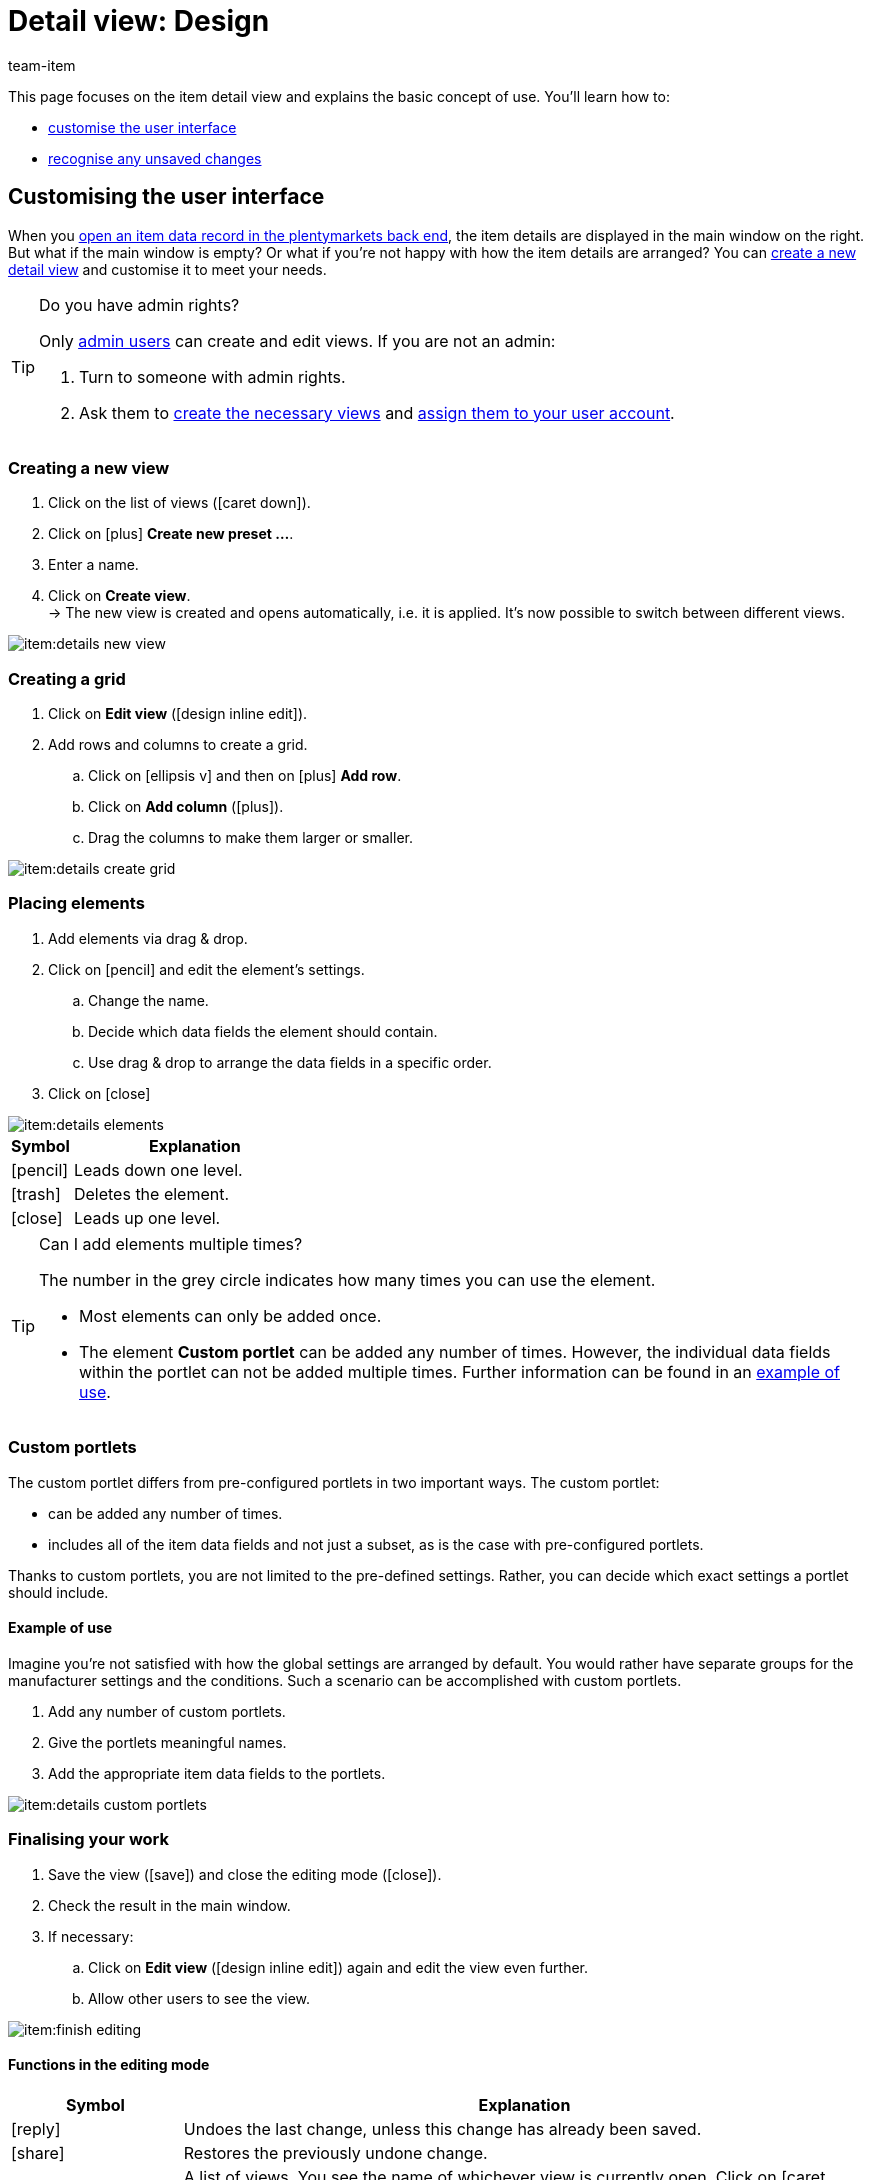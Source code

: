 = Detail view: Design
:keywords: New item UI, Item » Item UI, Edit item, Editing items, Editing mode, MyView, Navigation, Navigation bar, Portlet, Portlets, Custom portlet, View, Views, Create view, Detail view, Detail views, Item view, Item views, Variation view, Variation views, Element, Elements
:description: You can modify item data records to meet your needs. Learn how to customise the layout and change how item details are arranged.
:id: 0YO0UJ5
:author: team-item

////
zuletzt bearbeitet 01.03.2022
////

//ToDo - once the UI texts are updated, check to make sure the UI texts match the texts in the manual page
//ToDo - nach: Video erstellen

////
-Portlets sind einklappbar
-Inheritance logic +
-How/where to do specific actions (copy item, create new item, 3-dots dropdown thing) +
-Multilingual texts logic +
-Link to directory of all data fields +
////

This page focuses on the item detail view and explains the basic concept of use.
You’ll learn how to:

* xref:item:detail-view.adoc#200[customise the user interface]
* xref:item:detail-view.adoc#1000[recognise any unsaved changes]

[#200]
== Customising the user interface

When you xref:item:search.adoc#100[open an item data record in the plentymarkets back end], the item details are displayed in the main window on the right.
But what if the main window is empty?
Or what if you’re not happy with how the item details are arranged?
You can xref:item:detail-view.adoc#200[create a new detail view] and customise it to meet your needs.

[TIP]
.Do you have admin rights?
======
Only xref:business-decisions:user-accounts-access.adoc#[admin users] can create and edit views.
If you are not an admin:

. Turn to someone with admin rights.
. Ask them to xref:item:detail-view.adoc#300[create the necessary views] and xref:item:detail-view.adoc#900[assign them to your user account].
======

[#300]
=== Creating a new view

. Click on the list of views (icon:caret-down[role="darkGrey"]).
. Click on icon:plus[role="darkGrey"] *Create new preset ...*.
. Enter a name.
. Click on *Create view*. +
→ The new view is created and opens automatically, i.e. it is applied.
It’s now possible to switch between different views.

image::item:details-new-view.gif[]

[#400]
=== Creating a grid

. Click on *Edit view* (icon:design_inline_edit[set=plenty, role="darkGrey"]).
. Add rows and columns to create a grid.
.. Click on icon:ellipsis-v[role="blue"] and then on icon:plus[role="darkGrey"] *Add row*.
.. Click on *Add column* (icon:plus[role="darkGrey"]).
.. Drag the columns to make them larger or smaller.

image::item:details-create-grid.gif[]

[#500]
=== Placing elements

. Add elements via drag & drop.
. Click on icon:pencil[role="blue"] and edit the element’s settings.
.. Change the name.
.. Decide which data fields the element should contain.
.. Use drag & drop to arrange the data fields in a specific order.
. Click on icon:close[role="blue"]

image::item:details-elements.gif[]

[cols="1,4a"]
|====
|Symbol |Explanation

| icon:pencil[role="blue"]
|Leads down one level.

| icon:trash[role="blue"]
|Deletes the element.

| icon:close[role="blue"]
|Leads up one level.
|====

[TIP]
.Can I add elements multiple times?
======
The number in the grey circle indicates how many times you can use the element.

* Most elements can only be added once.
* The element *Custom portlet* can be added any number of times.
However, the individual data fields within the portlet can not be added multiple times.
Further information can be found in an xref:item:detail-view.adoc#600[example of use].
======

[#600]
=== Custom portlets

//tag::own-portlet[]
The custom portlet differs from pre-configured portlets in two important ways.
The custom portlet:

* can be added any number of times.
* includes all of the item data fields and not just a subset, as is the case with pre-configured portlets.

Thanks to custom portlets, you are not limited to the pre-defined settings.
Rather, you can decide which exact settings a portlet should include.

[discrete]
==== Example of use

Imagine you’re not satisfied with how the global settings are arranged by default.
You would rather have separate groups for the manufacturer settings and the conditions.
Such a scenario can be accomplished with custom portlets.

. Add any number of custom portlets.
. Give the portlets meaningful names.
. Add the appropriate item data fields to the portlets.

image::item:details-custom-portlets.png[]
//end::own-portlet[]

[#700]
=== Finalising your work

. Save the view (icon:save[set=plenty, role="darkGrey"]) and close the editing mode (icon:close[role="darkGrey"]).
. Check the result in the main window.
. If necessary:
.. Click on *Edit view* (icon:design_inline_edit[set=plenty, role="darkGrey"]) again and edit the view even further.
.. Allow other users to see the view.

image::item:finish-editing.png[]

[#800]
==== Functions in the editing mode

[cols="1,4"]
|====
|Symbol |Explanation

| icon:reply[role=darkGrey]
|Undoes the last change, unless this change has already been saved.

| icon:share[role=darkGrey]
|Restores the previously undone change.

| icon:caret-down[role="darkGrey"]
|A list of views.
You see the name of whichever view is currently open.
Click on icon:caret-down[role="darkGrey"] to switch to a different view or create a xref:item:detail-view.adoc#300[new view].

| icon:items_incoming_history[set=plenty, role="darkGrey"]
|Resets the view to the state that was last saved.

| icon:save[set=plenty, role="darkGrey"]
|Saves the changes made to the view.

| icon:close[set=plenty, role="darkGrey"]
|Closes the editing mode.
In case of unsaved changes, a dialogue is displayed.
|====

[#900]
==== Granting rights

Which users or roles should be allowed to see the view?
You can grant or limit access to every single view.

[.collapseBox]
.*Users*
--

. Click on *Edit view* (icon:design_inline_edit[set=plenty, role="darkGrey"]).
. Click on icon:open_external_link[set=plenty, role="darkGrey"] *Rights management*.
. Select *User* if you want to grant access to a specific user account. +
→ The menu *Setup » Settings » User » Rights » User* opens in a new tab.
. Search for (icon:search[role=blue]) and open the appropriate user account.
. Click on *Views*.
. Expand the entries (icon:chevron-right[role="darkGrey"]) and select (icon:check-square[role="blue"]) the views that the user should have access to.
. Save (icon:save[set=plenty, role="darkGrey"]) the settings.

xref:business-decisions:user-accounts-access.adoc#112[Further information] about user accounts and access rights.

--

[.collapseBox]
.*Roles*
--

. Click on *Edit view* (icon:design_inline_edit[set=plenty, role="darkGrey"]).
. Click on icon:open_external_link[set=plenty, role="darkGrey"] *Rights management*.
. Select *Roles* if you want to grant access to an entire user role. +
→ The menu *Setup » Settings » User » Rights » Roles* opens in a new tab.
. Search for (icon:search[role=blue]) and open the appropriate user role.
. Click on *Views*.
. Expand the entries (icon:chevron-right[role="darkGrey"]) and select (icon:check-square[role="blue"]) the views that the user role should have access to.
. Save (icon:save[set=plenty, role="darkGrey"]) the settings.

xref:business-decisions:user-accounts-access.adoc#116[Further information] about user accounts and access rights.

--

[#1000]
== Saving changes

[#1100]
=== Asterisk

When you make changes to an item or variation, an asterisk appears in the left navigation bar.

* The asterisk indicates unsaved changes.
* Where the asterisk appears tells you which level the changes were made on.
For example, whether a change was made on the item level or variation level.
* If you have several items open at once, then the asterisk also tells you which items were changed.
* The asterisk disappears when you save your changes or when you reset the settings to their original values.

image::item:details-asterisk.png[]

[#1200]
=== Pop-up window

If you try to close an item with unsaved changes, then a pop-up window will appear. It informs you of the unsaved changes.
The pop-up window lists which exact settings were changed.
If you changed multiple settings, then they will all be listed.

image::item:details-pop-up.png[]

[cols="1,4"]
|====
|Option |Explanation

| *Save*
|The changes will be saved and the item will close.
If you open the item again, you will see that the settings were changed.
This action is the same as the save button further up in the toolbar.
The save button is disabled as long as the changes are being saved.

| *Do not save*
|The changes will be discarded and the item will close.
If you open the item again, you will see that the settings were reset to their original state.

| *Cancel*
|Only the pop-up window will close.
The item data record remains open.
Your changes are still pending, i.e. they have not been saved yet.
You can continue editing the item.
|====

[#1300]
== FAQ

[#1400]
=== General questions

[.collapseBox]
.*How can I give feedback?*
--

If you want to give feedback about the new item UI, then please use link:https://forum.plentymarkets.com/c/item/18[this forum category].

--

[.collapseBox]
.*Will the old item UI be removed soon?*
--

No.
The old item UI will not be removed in the near future.
For now, both the old and new item UI can be used in parallel.

--

[.collapseBox]
.*Which functions are still missing?*
--

The following functions are missing and are planned for the future:

* Item sets
* Multipacks
* Generate labels
* Serial numbers
* Item group function and variation group function

The following functions are missing and are not planned for the future:

* Characteristics
* Free text fields
* Item tab: Media
* Item tab: Statistics

--

[#1500]
=== User interface

[.collapseBox]
.*I don't see a drop-down list with views in the upper right corner. Why not?*
--

Have you already opened an item data record?
The drop-down list with views (default view and custom views) is not visible in the overview.
It only appears once you have opened an item data record.

image::item:default-view.png[]

--

[.collapseBox]
.*I can't create a new view. Why not?*
--

Do you have admin rights?
Only xref:business-decisions:user-accounts-access.adoc#[admin users] can create and edit views.
If you are not an admin:

. Turn to someone with admin rights.
. Ask them to xref:item:detail-view.adoc#300[create the necessary views] and xref:item:detail-view.adoc#900[assign them to your user account].

--

[.collapseBox]
.*The view is empty. What am I doing wrong?*
--

Have you already xref:item:detail-view.adoc#300[created a view]?
The view controls which product information is displayed and how this information is arranged.
In other words, you can design your item and variation pages however is most convenient for you.
If you haven’t created a view yet or if the view is empty, then you won’t see any information.

--

[.collapseBox]
.*Can I add elements multiple times via drag & drop?*
--

The number in the grey circle indicates how many times you can use an element.

* Most elements can only be added once.
* The element *Custom portlet* can be added any number of times.
However, the individual data fields within the portlet can not be added multiple times.
Further information can be found in an xref:item:detail-view.adoc#600[example of use].

--

[.collapseBox]
.*Can I import and export the views?*
--

Not yet.
An import/export function is planned for the future.
However, we cannot yet estimate when it will be available.

--

[#1600]
=== Saving changes

[.collapseBox]
.*Can I save multiple items at once?*
--

Not yet.
A global save button is planned for the future.
However, we cannot yet estimate when this function will be available.

--

[.collapseBox]
.*What’s the difference between "Save", "Do not save" and "Cancel"?*
--

* *Save* = The changes will be saved and the item will close.
* *Do not save* = The changes will be discarded and the item will close.
* *Cancel* = Only the pop-up window will close.
The item data record remains open.

xref:item:detail-view.adoc#1200[Further information].

--
